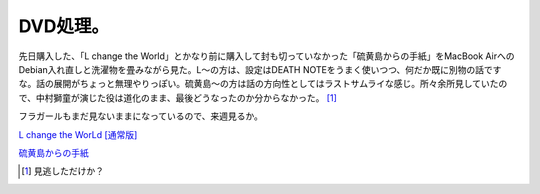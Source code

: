 DVD処理。
=========

先日購入した、「L change the World」とかなり前に購入して封も切っていなかった「硫黄島からの手紙」をMacBook AirへのDebian入れ直しと洗濯物を畳みながら見た。L～の方は、設定はDEATH NOTEをうまく使いつつ、何だか既に別物の話ですな。話の展開がちょっと無理やりっぽい。硫黄島～の方は話の方向性としてはラストサムライな感じ。所々余所見していたので、中村獅童が演じた役は道化のまま、最後どうなったのか分からなかった。 [#]_ 

フラガールもまだ見ないままになっているので、来週見るか。



`L change the WorLd [通常版] <http://www.amazon.co.jp/exec/obidos/ASIN/B001859AQG/palmtb-22/ref=nosim/>`_





`硫黄島からの手紙 <http://www.amazon.co.jp/exec/obidos/ASIN/B000XG9Q9C/palmtb-22/ref=nosim/>`_






.. [#] 見逃しただけか？


.. author:: default
.. categories:: life
.. tags::
.. comments::
